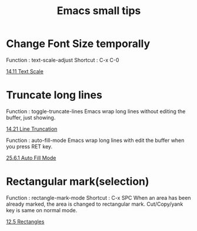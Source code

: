 * COMMENT -*- Mode: org; -*-

#+TITLE: Emacs small tips

* Change Font Size temporally

Function : text-scale-adjust
Shortcut : C-x C-0

[[https://www.gnu.org/software/emacs/manual/html_node/emacs/Text-Scale.html][14.11 Text Scale]]

* Truncate long lines

Function : toggle-truncate-lines
Emacs wrap long lines without editing the buffer, just showing.

[[https://www.gnu.org/software/emacs/manual/html_node/emacs/Line-Truncation.html][14.21 Line Truncation]]

Function : auto-fill-mode
Emacs wrap long lines with edit the buffer when you press RET key.

[[https://www.gnu.org/software/emacs/manual/html_node/emacs/Auto-Fill.html][25.6.1 Auto Fill Mode]]

* Rectangular mark(selection)

Function : rectangle-mark-mode
Shortcut : C-x SPC
When an area has been already marked, the area is changed to rectangular mark.
Cut/Copy/yank key is same on normal mode.

[[https://www.gnu.org/software/emacs/manual/html_node/emacs/Rectangles.html][12.5 Rectangles]]

